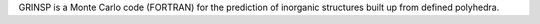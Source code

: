 .. title: GRINSP
.. slug: grinsp
.. date: 2013-03-04
.. tags: Crystallography, GPL, Fortran
.. link: http://www.cristal.org/grinsp/
.. category: Open Source
.. type: text open_source
.. comments: 

GRINSP is a Monte Carlo code (FORTRAN) for the prediction of inorganic structures built up from defined polyhedra.
